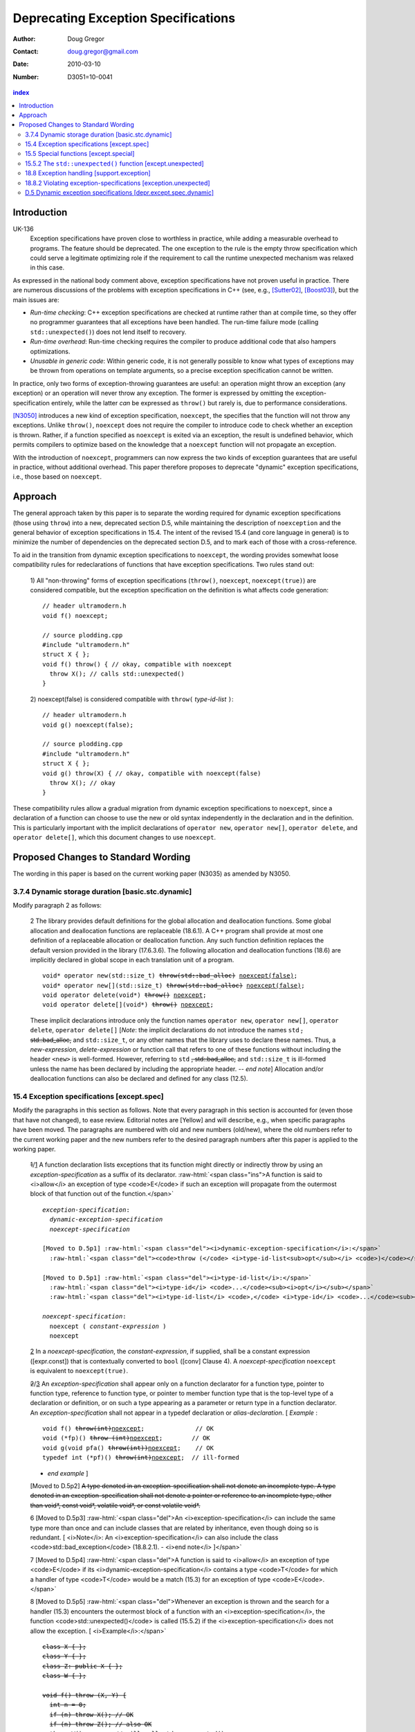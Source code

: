======================================
 Deprecating Exception Specifications
======================================

:Author: Doug Gregor
:Contact: doug.gregor@gmail.com
:date: 2010-03-10

:Number: D3051=10-0041

.. build HTML with:

   rst2html.py --footnote-references=superscript \
     --stylesheet-path=./rst.css --embed-stylesheet throwing-move.rst \
     N3051.html

.. contents:: index

Introduction
************

UK-136
  Exception specifications have proven close to worthless in practice, while adding a measurable overhead to programs. The feature should be deprecated. The one exception to the rule is the empty throw specification which could serve a legitimate optimizing role if the requirement to call the runtime unexpected mechanism was relaxed in this case.

As expressed in the national body comment above, exception
specifications have not proven useful in practice. There are numerous
discussions of the problems with exception specifications in C++ (see,
e.g., [Sutter02]_, [Boost03]_), but the main issues are:

* *Run-time checking*: C++ exception specifications are checked at runtime
  rather than at compile time, so they offer no programmer guarantees
  that all exceptions have been handled. The run-time failure mode
  (calling ``std::unexpected()``) does not lend itself to recovery.
* *Run-time overhead*: Run-time checking requires the compiler to
  produce additional code that also hampers optimizations. 
* *Unusable in generic code*: Within generic code, it is not generally
  possible to know what types of exceptions may be thrown from
  operations on template arguments, so a precise exception
  specification cannot be written.

In practice, only two forms of exception-throwing guarantees are
useful: an operation might throw an exception (any exception) or an
operation will never throw any exception. The former is expressed by
omitting the exception-specification entirely, while the latter *can* be
expressed as ``throw()`` but rarely is, due to performance
considerations.

[N3050]_ introduces a new kind of exception specification, ``noexcept``,
the specifies that the function will not throw any exceptions. Unlike
``throw()``, ``noexcept`` does not require the compiler to introduce
code to check whether an exception is thrown. Rather, if a function
specified as ``noexcept`` is exited via an exception, the result is
undefined behavior, which permits compilers to optimize based on the
knowledge that a ``noexcept`` function will not propagate an
exception.

With the introduction of ``noexcept``, programmers can now express the
two kinds of exception guarantees that are useful in practice, without
additional overhead. This paper therefore proposes to deprecate
"dynamic" exception specifications, i.e., those based on
``noexcept``.

Approach
********

The general approach taken by this paper is to separate the wording
required for dynamic exception specifications (those using ``throw``)
into a new, deprecated section D.5, while maintaining the description
of ``noexception`` and the general behavior of exception
specifications in 15.4. The intent of the revised 15.4 (and core
language in general) is to minimize the number of dependencies on
the deprecated section D.5, and to mark each of those with a
cross-reference.

To aid in the transition from dynamic exception specifications to
``noexcept``, the wording provides somewhat loose compatibility rules
for redeclarations of functions that have exception
specifications. Two rules stand out:

  1) All "non-throwing" forms of exception specifications
  (``throw()``, ``noexcept``, ``noexcept(true)``) are considered
  compatible, but the exception specification on the definition is
  what affects code generation:

  .. parsed-literal::

    // header ultramodern.h
    void f() noexcept;
    
    // source plodding.cpp
    #include "ultramodern.h"
    struct X { };
    void f() throw() { // okay, compatible with noexcept
      throw X(); // calls std::unexpected()
    }


  2) noexcept(false) is considered compatible with ``throw(``
  *type-id-list* ``)``:
  
  .. parsed-literal::

    // header ultramodern.h
    void g() noexcept(false);

    // source plodding.cpp
    #include "ultramodern.h"
    struct X { };
    void g() throw(X) { // okay, compatible with noexcept(false)
      throw X(); // okay
    }

These compatibility rules allow a gradual migration from dynamic
exception specifications to ``noexcept``, since a declaration of a
function can choose to use the new or old syntax independently in the
declaration and in the definition. This is particularly important with
the implicit declarations of ``operator new``, ``operator new[]``,
``operator delete``, and ``operator delete[]``, which this document
changes to use ``noexcept``. 

Proposed Changes to Standard Wording
************************************

.. role:: sub

.. role:: ins

.. role:: del

.. role:: ed

.. role:: insc(ins)
   :class: ins code

.. role:: delc(del)
   :class: ins code

.. role:: raw-html(raw)
   :format: html

The wording in this paper is based on the current working paper
(N3035) as amended by N3050.

3.7.4 Dynamic storage duration [basic.stc.dynamic]
~~~~~~~~~~~~~~~~~~~~~~~~~~~~~~~~~~~~~~~~~~~~~~~~~~

Modify paragraph 2 as follows:

  2 The library provides default definitions for the global allocation
  and deallocation functions. Some global allocation and deallocation
  functions are replaceable (18.6.1). A C++ program shall provide at
  most one definition of a replaceable allocation or deallocation
  function. Any such function definition replaces the default version
  provided in the library (17.6.3.6). The following allocation and
  deallocation functions (18.6) are implicitly declared in global
  scope in each translation unit of a program.

  .. parsed-literal::

    void* operator new(std::size_t) :del:`throw(std::bad_alloc)` :ins:`noexcept(false)`;
    void* operator new[](std::size_t) :del:`throw(std::bad_alloc)` :ins:`noexcept(false)`;
    void operator delete(void*) :del:`throw()` :ins:`noexcept`;
    void operator delete[](void*) :del:`throw()` :ins:`noexcept`;

  These implicit declarations introduce only the function names
  ``operator new``, ``operator new[]``, ``operator delete``, 
  ``operator delete[]`` [*Note*: the implicit declarations do not
  introduce the names ``std`` :del:`, std::bad_alloc,` and
  ``std::size_t``, or any other names that the
  library uses to declare these names. Thus, a *new-expression*,
  *delete-expression* or function call that refers to one of these
  functions without including the header ``<new>`` is
  well-formed. However, referring to ``std`` :del:`, std::bad_alloc,` and
  ``std::size_t`` is ill-formed unless the name has been declared by
  including the appropriate header. -- *end note*] Allocation and/or
  deallocation functions can also be declared and defined for any
  class (12.5).

15.4 Exception specifications [except.spec]
~~~~~~~~~~~~~~~~~~~~~~~~~~~~~~~~~~~~~~~~~~~

Modify the paragraphs in this section as follows. Note that every
paragraph in this section is accounted for (even those that have not
changed), to ease review. Editorial notes are :ed:`[Yellow]` and will
describe, e.g., when specific paragraphs have been moved. The
paragraphs are numbered with old and new numbers (old/new), where the
old numbers refer to the current working paper and the new numbers
refer to the desired paragraph numbers after this paper is applied to
the working paper.

  :del:`1`/:ins:`1` A function declaration lists exceptions that its function might
  directly or indirectly throw by using an *exception-specification*
  as a suffix of its declarator. 
  :raw-html:`<span class="ins">A function is said to <i>allow</i> an
  exception of type <code>E</code> if such an exception will propagate
  from the outermost block of that function out of the function.</span>`

  .. parsed-literal::

    *exception-specification*:
      *dynamic-exception-specification*
      *noexcept-specification*

    :ed:`[Moved to D.5p1]` :raw-html:`<span class="del"><i>dynamic-exception-specification</i>:</span>`
      :raw-html:`<span class="del"><code>throw (</code> <i>type-id-list<sub>opt</sub></i> <code>)</code></span>`

    :ed:`[Moved to D.5p1]` :raw-html:`<span class="del"><i>type-id-list</i>:</span>`
      :raw-html:`<span class="del"><i>type-id</i> <code>...</code><sub><i>opt</i></sub></span>`
      :raw-html:`<span class="del"><i>type-id-list</i> <code>,</code> <i>type-id</i> <code>...</code><sub><i>opt</i></sub></span>`

    *noexcept-specification*:
      ``noexcept (`` *constant-expression* ``)``
      ``noexcept``

  :ins:`2` In a *noexcept-specification*, the *constant-expression*, if supplied,
  shall be a constant expression ([expr.const]) that is contextually
  converted to ``bool`` ([conv] Clause 4). A *noexcept-specification*
  ``noexcept`` is equivalent to ``noexcept(true)``.

  :del:`2`/:ins:`3` An *exception-specification* shall appear only on a function
  declarator for a function type, pointer to function type, reference
  to function type, or pointer to member function type that is the
  top-level type of a declaration or definition, or on such a type
  appearing as a parameter or return type in a function declarator. An
  *exception-specification* shall not appear in a typedef declaration
  or *alias-declaration*. [ *Example* :

  .. parsed-literal::

    void f() :del:`throw(int)`:ins:`noexcept`;              // OK
    void (\*fp)() :del:`throw (int)`:ins:`noexcept`;        // OK
    void g(void pfa() :del:`throw(int))`:ins:`noexcept`;    // OK
    typedef int (\*pf)() :del:`throw(int)`:ins:`noexcept`;  // ill-formed

  - *end example* ] 

  :ed:`[Moved to D.5p2]` :del:`A type denoted in an exception-specification shall not
  denote an incomplete type. A type denoted in an
  exception-specification shall not denote a pointer or reference to an
  incomplete type, other than void\*, const void\*, volatile void\*, or
  const volatile void\*.`

  6 :ed:`[Moved to D.5p3]` :raw-html:`<span class="del">An
  <i>exception-specification</i> can include the same type more than
  once and can include classes that are related by inheritance, even
  though doing so is redundant. [ <i>Note</i>: An
  <i>exception-specification</i> can also include the class
  <code>std::bad_exception</code> (18.8.2.1). - <i>end note</i>
  ]</span>`

  7 :ed:`[Moved to D.5p4]` :raw-html:`<span class="del">A function is
  said to <i>allow</i> an exception of type <code>E</code> if its
  <i>dynamic-exception-specification</i> contains a type
  <code>T</code> for which a handler of type <code>T</code> would be a
  match (15.3) for an exception of type <code>E</code>.</span>`

  8 :ed:`[Moved to D.5p5]` :raw-html:`<span class="del">Whenever an
  exception is thrown and the search for a handler (15.3) encounters
  the outermost block of a function with an <i>exception-specification</i>,
  the function <code>std::unexpected()</code> is called (15.5.2) if
  the <i>exception-specification</i> does not allow the exception. [
  <i>Example</i>:</span>`

  .. parsed-literal::

    :del:`class X { };`
    :del:`class Y { };`
    :del:`class Z: public X { };`
    :del:`class W { };`

    :del:`void f() throw (X, Y) {`
      :del:`int n = 0;`
      :del:`if (n) throw X(); // OK`
      :del:`if (n) throw Z(); // also OK`
      :del:`throw W();        // will call std::unexpected()`
    :del:`}`

  :raw-html:`<span class="del">-- <i>end example</i></span>]`

  9 :ed:`[Moved to D.5p6]` :raw-html:`<span class="del">The function
  <code>std::unexpected()</code> may throw an exception that will
  satisfy the <i>dynamic-exception-specification</i> for which it
  was invoked, and in this case the search for another handler will
  continue at the call of the function with this
  <i>dynamic-exception-specification</i> (see 15.5.2), or it may call
  <code>std::terminate()</code>.</span>`

  10 :ed:`[Moved to D.5p7]` :raw-html:`<span class="del">An implementation shall not reject an expression merely because when executed it throws or might throw an exception that the containing function does not allow. [ <i>Example</i>:</span>`

    .. parsed-literal::

      :del:`extern void f() throw(X, Y);`
      :del:`void g() throw(X) {`
        :del:`f(); // OK`
      :del:`}`

  :raw-html:`<span class="del">the call to <code>f</code> is well-formed even though when called, <code>f</code> might throw exception <code>Y</code> that <code>g</code> does not allow. - <i>end example</i> ]</span>`

  :del:`11`/:ins:`4` A function with no *exception-specification*, or with an
  *exception-specification* of the form ``noexcept(``
  *constant-expression* ``)`` where the *constant-expression* yields
  ``false``, allows all exceptions. An *exception-specification* is
  non-throwing if it is of the form :del:`throw(),` ``noexcept``,
  :del:`or` ``noexcept(`` *constant-expression* ``)`` where the
  *constant-expression* yields ``true``
  :raw-html:`<span class="ins">, or <code>throw()</code> (D.5)</span>`
  . A function with a
  non-throwing *exception-specification* does not allow any
  exceptions.

  :ins:`5` :raw-html:`<span class="ins">Two
  <i>exception-specifications</i> are <i>compatible</i> if:</span>`

    * :raw-html:`<span class="ins">both are non-throwing (regardless of their form), </span>`
    * :raw-html:`<span class="ins">both have the form <code>noexcept(<i>constant-expression</i>)</code> and the <i>constant-expression</i>s are equivalent,</span>`
    * :raw-html:`<span class="ins">one <i>exception-specification</i> is of the form <code>noexcept(false)</code> and the other is of the form <code>throw(<i>type-id-list</i>)</code> (D.5), or</span>`
    * :raw-html:`<span class="ins">both are <i>dynamic-exception-specifications</i> (D.5) that have the same set of <i>type-id</i>s.</span>`

  :del:`3`/:ins:`6` If any declaration of a function has an *exception-specification*,
  all declarations, including the definition and an explicit
  specialization, of that function shall have an :raw-html:`<span
  class="ins">compatible</span> <i>exception-specification</i>
  <span class="del">with the same set of <i>type-id</i>s</span>.` If
  any declaration of a pointer to function, reference to function, or
  pointer to member function has an *exception-specification*, all
  occurrences of that declaration shall have an :raw-html:`<span
  class="ins">compatible</span> <i>exception-specification</i>
  <span class="del">with the same set of <i>type-id</i>s</span>.` In an
  explicit instantiation an *exception-specification* may be
  specified, but is not required. If an *exception-specification* is
  specified in an explicit instantiation directive, it shall 
  :raw-html:`<span class="del">have the
  same set of <i>type-id</i>s as</span><span class="ins">be compatible
  to the <i>exception-specification</i>s of</span>` other declarations
  of that function. 
  A diagnostic is required only if the :raw-html:`<span class="del">sets of <i>type-id</i>s are
  different</span><span class="ins"><i>exception-specifications</i>
  are not compatible</span>` within a single translation unit.

  :del:`4`/:ins:`7` If a virtual function has an *exception-specification*, all declarations, including the definition, of any function that overrides that virtual function in any derived class shall only allow exceptions that are allowed by the *exception-specification* of the base class virtual function. [ *Example*:

    .. parsed-literal::

      struct B { 
        virtual void f() throw (int, double);
        virtual void g();
        :ins:`virtual void h() noexcept;`
        :ins:`virtual void i() noexcept(false);`
      };
      
      struct D: B { 
        void f();                 // ill-formed
        void g() throw (int);     // OK
        :ins:`void h() noexcept(false); // ill-formed`
        :ins:`void i() noexcept;        // OK`
      };

  The declaration of ``D::f`` is ill-formed because it allows all exceptions, whereas ``B::f`` allows only ``int`` and`` double``. :raw-html:`<span class="ins">Similarly, the declaration of <code>D::h</code> is ill-formed because it allows all exceptions, whereas <code>B::h</code> does not allow any exceptions.</span>` - *end example*] A similar restriction applies to assignment to and initialization of pointers to functions, pointers to member functions, and references to functions: the target entity shall allow at least the exceptions allowed by the source value in the assignment or initialization. [ *Example*:

    .. parsed-literal::

      class A { /\*...\*/ }; 
      void (\*pf1)();    // no exception specification 
      void (\*pf2)() throw(A);
      :ins:`void (\*pf3)() noexcept;`
      void f() { 
        pf1 = pf2;  // OK: pf1 is less restrictive 
        :ins:`pf1 = pf3;  // OK: pf1 is less restrictive`
        pf2 = pf1;  // error: pf2 is more restrictive
        :ins:`pf3 = pf1;  // error: pf3 is more restrictive`
        :ins:`pf3 = pf2;  // error: pf3 is more restrictive`
      }

  - *end example* ]

  :del:`5`/:ins:`8` In such an assignment or initialization, *exception-specifications* on return types and parameter types shall :del:`match exactly` :ins:`be compatible`. In other assignments or initializations, *exception-specifications* shall :del:`match exactly` :ins:`be compatible`.

  :del:`12`/:ins:`9` An *exception-specification* is not considered part of a function's
  type.

  :del:`13`/:ins:`10` An implicitly declared special member function (Clause 12)
  :del:`shall` :ins:`may` have an *exception-specification*. :del:`If`
  :ins:`Let` ``f`` :del:`is` :ins:`be` an implicitly declared default
  constructor, copy constructor, destructor, or copy assignment
  operator, :ins:`then:`

    * ``f`` shall allow all exceptions if any function it directly invokes allows all exceptions :ins:`,`
    * ``f`` shall :del:`allow no exceptions` :raw-html:`<span class="ins">have the implicit <i>exception-specification</i> <code>noexcept</code></span>` if every function it directly invokes allows no exceptions :ins:`, otherwise`
    * its implicit *exception-specification* :raw-html:`<span class="ins">is a <i>dynamic-exception-specification</i> (D.5) that </span>` specifies the *type-id* ``T`` if and only if ``T`` is allowed by the *exception-specification* of a function directly invoked by ``f``'s implicit definition.

  [ *Example*:

    .. parsed-literal::

      struct A { 
        A();
        A(const A&) throw();
        ~A() throw(X); 
      };

      struct B { 
        B() throw(); 
        B(const B&) throw(); 
        ~B() throw(Y);
      };

      struct D : public A, public B {
        // Implicit declaration of D::D(); 
        // Implicit declaration of D::D(const D&) throw(); 
        // Implicit declaration of D::~D() throw(X,Y);
      };

  Furthermore, if ``A::~A()`` or ``B::~B()`` were virtual, ``D::~D()`` would not be as restrictive as that of ``A::~A``, and the program would be ill-formed since a function that overrides a virtual function from a base class shall have an exception-specification at least as restrictive as that in the base class. - *end example* ]

  :del:`14`/:ins:`11` :ed:`[Moved to D.5p8]` :raw-html:`<span class="del">In a <i>dynamic-exception-specification</i>, a <i>type-id</i> followed by an ellipsis is a pack expansion (14.6.3).</span>`

  :del:`15`/:ins:`12` If a function with a *noexcept-specification* whose
  *constant-expression* yields ``true`` throws an exception, the
  behavior is undefined. :raw-html:`<span
  class="ins">[<i>Note</i>:</span> A <i>noexcept-specification</i>
  whose <i>constant-expression</i> yields <code>true</code> is in all
  other respects equivalent to the <i><span
  class="ins">dynamic-</span>exception-specification</i>
  <code>throw()</code> <span class="ins">(D.5)</span>.<span
  class="ins"> - <i>end note</i>]</span>` A *noexcept-specification*
  whose *constant-expression* yields ``false`` is equivalent to omitting the
  *exception-specification* altogether.

15.5 Special functions [except.special]
~~~~~~~~~~~~~~~~~~~~~~~~~~~~~~~~~~~~~~~

  1 The :raw-html:`function<span class="del">s</span> <code>std::terminate()</code> (15.5.1) <span class="del">and <code>std::unexpected()</code> (15.5.2) are</span><span class="ins">is</span>` used by the exception handling mechanism for coping with errors related to the exception handling mechanism itself. The function ``std::current_exception()`` (18.8.5) and the class ``std::nested_exception`` (18.8.6) can be used by a program to capture the currently handled exception.

15.5.2 The ``std::unexpected()`` function [except.unexpected]
~~~~~~~~~~~~~~~~~~~~~~~~~~~~~~~~~~~~~~~~~~~~~~~~~~~~~~~~~~~~~

Move this section to D.5 to become D.5.1
[depr.except.unexpected]. Then modify the following paragraphs as
follows:

  1 If a function with :del:`an` :ins:`a` :raw-html:`<i><span class="ins">dynamic-</span>exception-specification</i> throws an exception that is not listed in the <i><span class="ins">dynamic-</span>exception-specification</i>, the function <code>std::unexpected()</code> is called (18.8.2) immediately after completing the stack unwinding for the former function.`

  3 The ``std::unexpected()`` function shall not return, but it can throw (or re-throw) an exception. If it throws a new exception which is allowed by the exception specification which previously was violated, then the search for another handler will continue at the call of the function whose exception specification was violated. If it throws or rethrows an exception that the *exception-specification* does not allow then the following happens: If the :raw-html:`<i><span class="ins">dynamic-</span>exception-specification</i> does not include the class <code>std::bad_exception</code> (18.8.2.1) then the function <code>std::terminate()</code> is called, otherwise the thrown exception is replaced by an implementation-defined object of the type <code>std::bad_exception</code> and the search for another handler will continue at the call of the function whose <i><span class="ins">dynamic-</span>exception-specification</i> was violated.`

  4 Thus, :del:`an` :ins:`a` :raw-html:`<i><span class="ins">dynamic-</span>exception-specification</i> guarantees that only the listed exceptions will be thrown. If the <i><span class="ins">dynamic-</span>exception-specification</i> includes the type <code>std::bad_exception</code> then any exception not on the list may be replaced by <code>std::bad_exception</code> within the function <code>std::unexpected()</code>.`

18.8 Exception handling [support.exception]
~~~~~~~~~~~~~~~~~~~~~~~~~~~~~~~~~~~~~~~~~~~

Modify paragraph 1 as follows:

  1 The header ``<exception>`` defines several types and functions related to the handling of exceptions in a C++ program.

  Header ``<exception>`` synopsis

  .. parsed-literal::

    namespace std { 
      class exception; 
      :del:`class bad_exception;`
      class nested_exception;

      :ins:`// D.5.2, violating exception-specifications (deprecated):`
      :ins:`class bad_exception;`
      typedef void (\*unexpected_handler)(); 
      unexpected_handler set_unexpected(unexpected_handler f) throw(); 
      void unexpected [[noreturn]] ();

      typedef void (\*terminate_handler)(); 
      terminate_handler set_terminate(terminate_handler f) throw(); 
      void terminate [[noreturn]] ();

      bool uncaught_exception() throw(); 

      typedef *unspecified* exception_ptr;

      exception_ptr current_exception(); 
      void rethrow_exception [[noreturn]] (exception_ptr p); 
      template<class E> exception_ptr copy_exception(E e);
      template <class T> void throw_with_nested [[noreturn]] (T&& t); 
      template <class E> void rethrow_if_nested(const E& e);
    }

  SEE ALSO: 15.5 :ins:`, D.5.1 [depr.except.unexpected]`.




18.8.2	Violating exception-specifications [exception.unexpected]
~~~~~~~~~~~~~~~~~~~~~~~~~~~~~~~~~~~~~~~~~~~~~~~~~~~~~~~~~~~~~~~~~

Move this section to D.5 to become D.5.2
[depr.exception.unexpected].

:ins:`D.5 Dynamic exception specifications [depr.except.spec.dynamic]`
~~~~~~~~~~~~~~~~~~~~~~~~~~~~~~~~~~~~~~~~~~~~~~~~~~~~~~~~~~~~~~~~~~~~~~

Insert this new section. :ins:`Green underlined text` is used to
indicate new wording, while normal text is used whenever text was
moved from another section (15.4, 15.5).

  1 :ins:`A dynamic exception specification lists exceptions that its function
  might directly or indirectly throw.`

  .. parsed-literal::

    :ed:`[Moved from 15.4p1]` :raw-html:`<span class="ins"><i>dynamic-exception-specification</i>:</span>`
      :raw-html:`<span class="ins"><code>throw (</code> <i>type-id-list<sub>opt</sub></i> <code>)</code></span>`

    :ed:`[Moved from 15.4p1]` :raw-html:`<span class="ins"><i>type-id-list</i>:</span>`
      :raw-html:`<span class="ins"><i>type-id</i> <code>...</code><sub><i>opt</i></sub></span>`
      :raw-html:`<span class="ins"><i>type-id-list</i> <code>,</code> <i>type-id</i> <code>...</code><sub><i>opt</i></sub></span>`

  2 :ed:`[Moved from 15.4p2]` :raw-html:`A type denoted in a
  <i><span class="ins">dynamic-</span>exception-specification</i> shall not denote an
  incomplete type. A type denoted in a
  <i><span class="ins">dynamic-</span>exception-specification</i> shall not denote a pointer or
  reference to an incomplete type, other than <code>void*</code>,
  <code>const void*</code>, <code>volatile void*</code>, or
  <code>const volatile void*</code>.`

  3 :ed:`[Moved from 15.4p6]` :raw-html:`A
  <i><span class="ins">dynamic-</span>exception-specification</i> can include the same type more than
  once and can include classes that are related by inheritance, even
  though doing so is redundant. [ <i>Note</i>: A
  <i><span class="ins">dynamic-</span>exception-specification</i> can also include the class
  <code>std::bad_exception</code> (18.8.2.1). - <i>end note</i>
  ]`

  4 :ed:`[Moved from 15.4p7]` :raw-html:`A function <span class="del">is
  said to <i>allow</i></span><span class="ins">allows</span> an exception of type <code>E</code> if its
  <i>dynamic-exception-specification</i> contains a type
  <code>T</code> for which a handler of type <code>T</code> would be a
  match (15.3) for an exception of type <code>E</code>.`

  5 :ed:`[Moved from 15.4p8]` :raw-html:`Whenever an
  exception is thrown and the search for a handler (15.3) encounters
  the outermost block of a function with a<span class="del">n</span>
  <i><span class="ins">dynamic-</span>exception-specification</i>, the function
  <code>std::unexpected()</code> is called (15.5.2) if the
  <i><span class="ins">dynamic-</span>exception-specification</i> does not allow the exception. [
  <i>Example</i>:`

  .. parsed-literal::

    class X { };
    class Y { };
    class Z: public X { };
    class W { };

    void f() throw (X, Y) {
      int n = 0;
      if (n) throw X(); // OK
      if (n) throw Z(); // also OK
      throw W();        // will call std::unexpected()
    }

  :raw-html:`-- <i>end example</i>]`

  6 :ed:`[Moved from 15.4p9]` :raw-html:`The function
  <code>std::unexpected()</code> may throw an exception that will
  satisfy the <i><span class="ins">dynamic-</span>exception-specification</i> for which it
  was invoked, and in this case the search for another handler will
  continue at the call of the function with this
  <i><span class="ins">dynamic-</span>exception-specification</i> (see 15.5.2), or it may call
  <code>std::terminate()</code>.`

  7 :ed:`[Moved from 15.4p10]` :raw-html:`An implementation shall not reject an expression merely because when executed it throws or might throw an exception that the containing function <span class="ins">whose <i>exception-specification</i> is a <i>dynamic-exception-specification</i></span> does not allow. [<i>Example</i>:`

    .. parsed-literal::

      extern void f() throw(X, Y);
      void g() throw(X) {
        f(); // OK
      }

  :raw-html:`the call to <code>f</code> is well-formed even though when called, <code>f</code> might throw exception <code>Y</code> that <code>g</code> does not allow. - <i>end example</i>]`

  8 :ed:`[Moved from 15.4p14]` :raw-html:`In a <i>dynamic-exception-specification</i>, a <i>type-id</i> followed by an ellipsis is a pack expansion (14.6.3).`


------

.. [Sutter02] A Pragmatic Look at Exception Specifications. http://www.gotw.ca/publications/mill22.htm

.. [Boost03] http://www.boost.org/development/requirements.html#Exception-specification

.. [N3050] D. Abrahams, R. Sharoni, and D. Gregor. *Allowing Move Constructors to Throw*. Document number N3050=10-0040, ISO C++ Committee Post-Pittsburgh Mailing, March, 2010.